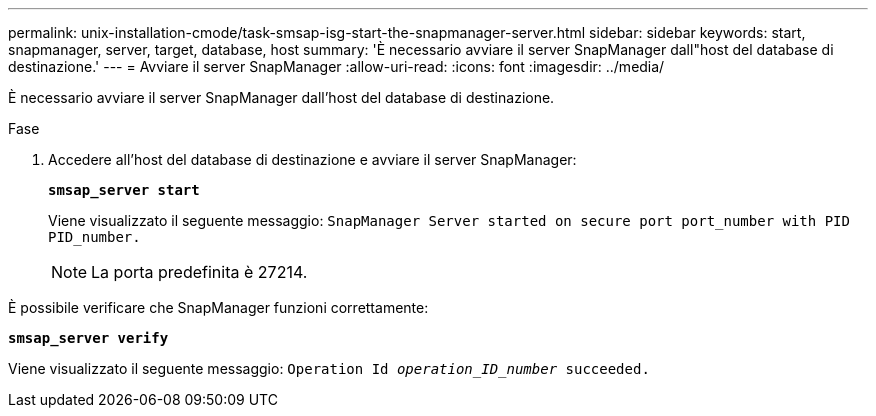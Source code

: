 ---
permalink: unix-installation-cmode/task-smsap-isg-start-the-snapmanager-server.html 
sidebar: sidebar 
keywords: start, snapmanager, server, target, database, host 
summary: 'È necessario avviare il server SnapManager dall"host del database di destinazione.' 
---
= Avviare il server SnapManager
:allow-uri-read: 
:icons: font
:imagesdir: ../media/


[role="lead"]
È necessario avviare il server SnapManager dall'host del database di destinazione.

.Fase
. Accedere all'host del database di destinazione e avviare il server SnapManager:
+
`*smsap_server start*`

+
Viene visualizzato il seguente messaggio: `SnapManager Server started on secure port port_number with PID PID_number.`

+

NOTE: La porta predefinita è 27214.



È possibile verificare che SnapManager funzioni correttamente:

`*smsap_server verify*`

Viene visualizzato il seguente messaggio: `Operation Id _operation_ID_number_ succeeded.`
